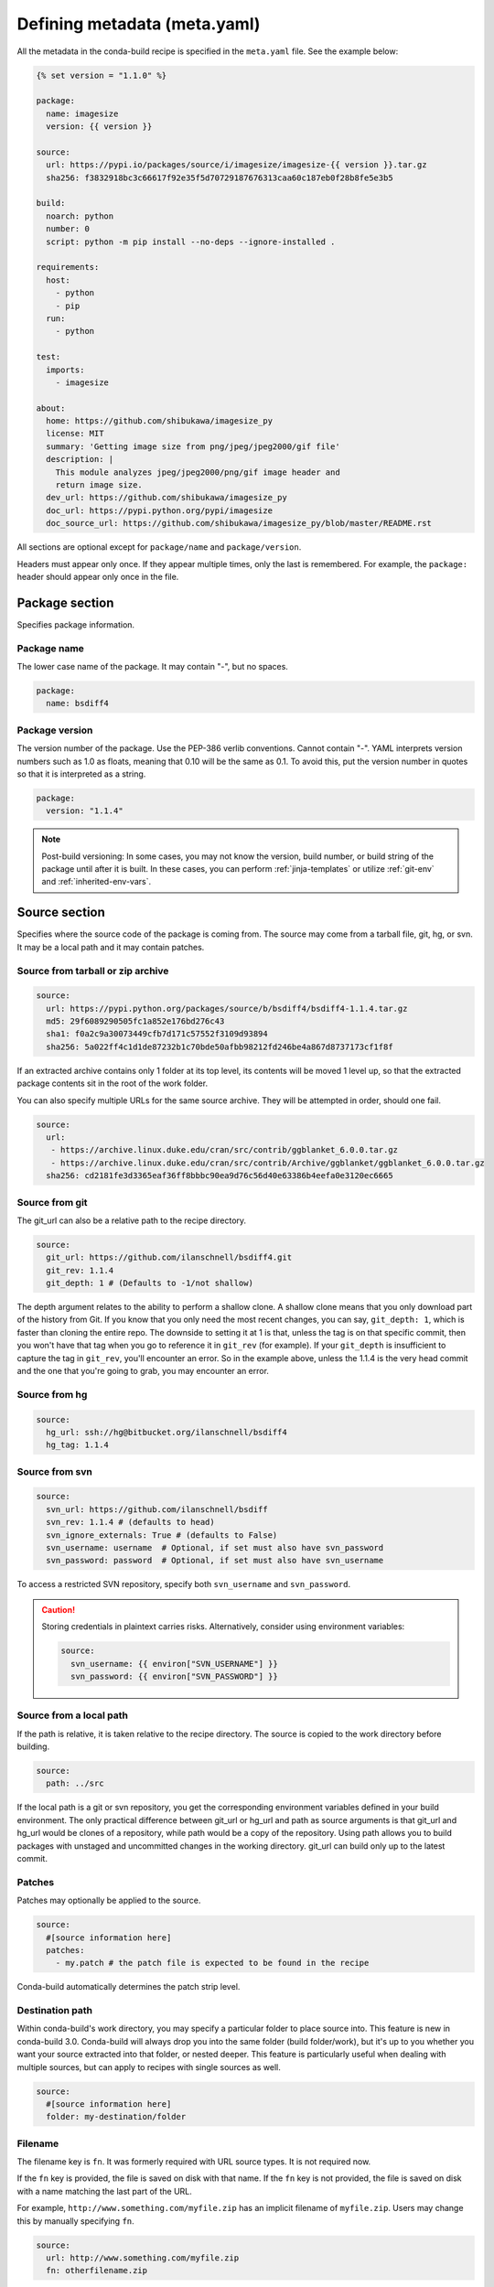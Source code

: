 .. _meta-yaml:

=============================
Defining metadata (meta.yaml)
=============================

All the metadata in the conda-build recipe is specified in the
``meta.yaml`` file. See the example below:

.. code-block:: Python

    {% set version = "1.1.0" %}

    package:
      name: imagesize
      version: {{ version }}

    source:
      url: https://pypi.io/packages/source/i/imagesize/imagesize-{{ version }}.tar.gz
      sha256: f3832918bc3c66617f92e35f5d70729187676313caa60c187eb0f28b8fe5e3b5

    build:
      noarch: python
      number: 0
      script: python -m pip install --no-deps --ignore-installed .

    requirements:
      host:
        - python
        - pip
      run:
        - python

    test:
      imports:
        - imagesize

    about:
      home: https://github.com/shibukawa/imagesize_py
      license: MIT
      summary: 'Getting image size from png/jpeg/jpeg2000/gif file'
      description: |
        This module analyzes jpeg/jpeg2000/png/gif image header and
        return image size.
      dev_url: https://github.com/shibukawa/imagesize_py
      doc_url: https://pypi.python.org/pypi/imagesize
      doc_source_url: https://github.com/shibukawa/imagesize_py/blob/master/README.rst

All sections are optional except for ``package/name`` and
``package/version``.

Headers must appear only once. If they appear multiple times,
only the last is remembered. For example, the ``package:`` header
should appear only once in the file.


Package section
===============

Specifies package information.

Package name
-------------

The lower case name of the package. It may contain "-", but no
spaces.

.. code-block:: yaml

   package:
     name: bsdiff4

Package version
---------------

The version number of the package. Use the PEP-386 verlib
conventions. Cannot contain "-". YAML interprets version numbers
such as 1.0 as floats, meaning that 0.10 will be the same as 0.1.
To avoid this, put the version number in quotes so that it is
interpreted as a string.

.. code-block:: yaml

   package:
     version: "1.1.4"

.. note::
   Post-build versioning: In some cases, you may not know the
   version, build number, or build string of the package until after
   it is built. In these cases, you can perform
   :ref:`jinja-templates` or utilize :ref:`git-env` and
   :ref:`inherited-env-vars`.

.. _source-section:

Source section
==============

Specifies where the source code of the package is coming from.
The source may come from a tarball file, git, hg, or svn. It may
be a local path and it may contain patches.


Source from tarball or zip archive
----------------------------------

.. code-block:: yaml

   source:
     url: https://pypi.python.org/packages/source/b/bsdiff4/bsdiff4-1.1.4.tar.gz
     md5: 29f6089290505fc1a852e176bd276c43
     sha1: f0a2c9a30073449cfb7d171c57552f3109d93894
     sha256: 5a022ff4c1d1de87232b1c70bde50afbb98212fd246be4a867d8737173cf1f8f

If an extracted archive contains only 1 folder at its top level, its contents
will be moved 1 level up, so that the extracted package contents sit in the
root of the work folder.

You can also specify multiple URLs for the same source archive.
They will be attempted in order, should one fail.

.. code-block:: yaml

   source:
     url:
      - https://archive.linux.duke.edu/cran/src/contrib/ggblanket_6.0.0.tar.gz
      - https://archive.linux.duke.edu/cran/src/contrib/Archive/ggblanket/ggblanket_6.0.0.tar.gz
     sha256: cd2181fe3d3365eaf36ff8bbbc90ea9d76c56d40e63386b4eefa0e3120ec6665


Source from git
---------------

The git_url can also be a relative path to the recipe directory.

.. code-block:: yaml

   source:
     git_url: https://github.com/ilanschnell/bsdiff4.git
     git_rev: 1.1.4
     git_depth: 1 # (Defaults to -1/not shallow)

The depth argument relates to the ability to perform a shallow clone.
A shallow clone means that you only download part of the history from
Git. If you know that you only need the most recent changes, you can
say, ``git_depth: 1``, which is faster than cloning the entire repo.
The downside to setting it at 1 is that, unless the tag is on that
specific commit, then you won't have that tag when you go to reference
it in ``git_rev`` (for example). If your ``git_depth`` is insufficient
to capture the tag in ``git_rev``, you'll encounter an error. So in the
example above, unless the 1.1.4 is the very head commit and the one
that you're going to grab, you may encounter an error.


Source from hg
--------------

.. code-block:: yaml

   source:
     hg_url: ssh://hg@bitbucket.org/ilanschnell/bsdiff4
     hg_tag: 1.1.4


Source from svn
---------------

.. code-block:: yaml

   source:
     svn_url: https://github.com/ilanschnell/bsdiff
     svn_rev: 1.1.4 # (defaults to head)
     svn_ignore_externals: True # (defaults to False)
     svn_username: username  # Optional, if set must also have svn_password
     svn_password: password  # Optional, if set must also have svn_username

To access a restricted SVN repository, specify both ``svn_username`` and ``svn_password``.

.. caution::
   Storing credentials in plaintext carries risks. Alternatively, consider
   using environment variables:

   .. code-block:: yaml

      source:
        svn_username: {{ environ["SVN_USERNAME"] }}
        svn_password: {{ environ["SVN_PASSWORD"] }}

Source from a local path
-------------------------

If the path is relative, it is taken relative to the recipe
directory. The source is copied to the work directory before
building.

.. code-block:: yaml

   source:
     path: ../src

If the local path is a git or svn repository, you get the
corresponding environment variables defined in your build
environment. The only practical difference between git_url or
hg_url and path as source arguments is that git_url and hg_url
would be clones of a repository, while path would be a copy of
the repository. Using path allows you to build packages with
unstaged and uncommitted changes in the working directory.
git_url can build only up to the latest commit.


Patches
-------

Patches may optionally be applied to the source.

.. code-block:: yaml

   source:
     #[source information here]
     patches:
       - my.patch # the patch file is expected to be found in the recipe

Conda-build automatically determines the patch strip level.

Destination path
----------------

Within conda-build's work directory, you may specify a particular folder to
place source into. This feature is new in conda-build 3.0. Conda-build will
always drop you into the same folder (build folder/work), but it's up to you
whether you want your source extracted into that folder, or nested deeper. This
feature is particularly useful when dealing with multiple sources, but can apply
to recipes with single sources as well.

.. code-block:: yaml

  source:
    #[source information here]
    folder: my-destination/folder

Filename
--------

The filename key is ``fn``. It was formerly required with URL source types. It is not required now.

If the ``fn`` key is provided, the file is saved on disk with that name. If the ``fn`` key is not provided, the file is saved on disk with a name matching the last part of the URL.

For example, ``http://www.something.com/myfile.zip`` has an implicit filename of ``myfile.zip``. Users may change this by manually specifying ``fn``.

.. code-block:: yaml

  source:
    url: http://www.something.com/myfile.zip
    fn: otherfilename.zip

Source from multiple sources
----------------------------

Some software is most easily built by aggregating several pieces. For this,
conda-build 3.0 has added support for arbitrarily specifying many sources.

The syntax is a list of source dictionaries. Each member of this list
follows the same rules as the single source for earlier conda-build versions
(listed above). All features for each member are supported.

Example:

.. code-block:: yaml

  source:
    - url: https://package1.com/a.tar.bz2
      folder: stuff
    - url: https://package1.com/b.tar.bz2
      folder: stuff
    - git_url: https://github.com/conda/conda-build
      folder: conda-build

Here, the two URL tarballs will go into one folder, and the git repo
is checked out into its own space. Git will not clone into a non-empty folder.

.. note::
   Dashes denote list items in YAML syntax.


.. _meta-build:

Build section
=============

Specifies build information.

Each field that expects a path can also handle a glob pattern. The matching is
performed from the top of the build environment, so to match files inside
your project you can use a pattern similar to the following one:
"\*\*/myproject/\*\*/\*.txt". This pattern will match any .txt file found in
your project.

.. note::
   The quotation marks ("") are required for patterns that start with a \*.

Recursive globbing using \*\* is supported only in conda-build >= 3.0.

Build number and string
-----------------------

The build number should be incremented for new builds of the same
version. The number defaults to ``0``. The build string cannot
contain "-". The string defaults to the default conda-build
string plus the build number.

.. code-block:: yaml

   build:
     number: 1
     string: abc

A hash will appear when the package is affected by one or more variables from
the conda_build_config.yaml file. The hash is made up from the "used" variables
- if anything is used, you have a hash. If you don't use these variables then you
won't have a hash. There are a few special cases that do not affect the hash, such as
Python and R or anything that already had a place in the build string.

The build hash will be added to the build string if these are true for any
dependency:

  * package is an explicit dependency in build, host, or run deps
  * package has a matching entry in conda_build_config.yaml which
    is a pin to a specific version, not a lower bound
  * that package is not ignored by ignore_version

OR

  * package uses {{ compiler() }} jinja2 function

You can also influence which variables are considered for the hash with:

.. code-block:: yaml

   build:
     force_use_keys:
       - package_1
     force_ignore_keys:
       - package_2

This will ensure that the value of ``package_2`` will *not* be considered for the hash,
and ``package_1`` *will* be, regardless of what conda-build discovers is used by its inspection.

This may be useful to further split complex multi-output builds, to ensure each package is built,
or to ensure the right package hash when using more complex templating or scripting.


Python entry points
-------------------

The following example creates a Python entry point named
"bsdiff4" that calls ``bsdiff4.cli.main_bsdiff4()``.

.. code-block:: yaml

   build:
     entry_points:
       - bsdiff4 = bsdiff4.cli:main_bsdiff4
       - bspatch4 = bsdiff4.cli:main_bspatch4

Python.app
----------

If osx_is_app is set, entry points use ``python.app`` instead of
Python in macOS. The default is ``False``.

.. code-block:: yaml

   build:
     osx_is_app: True


Track features
--------------

Adding track_features to one or more
of the options will cause conda to de-prioritize it or “weigh it down.”
The lowest priority package is the one that would cause the most
track_features to be activated in the environment. The default package
among many variants is the one that would cause the least track_features
to be activated.

No two packages in a given subdir should ever have the same track_feature.

.. code-block:: yaml

   build:
     track_features:
       - feature2


Preserve Python egg directory
-----------------------------

This is needed for some packages that use features specific to
setuptools. The default is ``False``.

.. code-block:: yaml

   build:
     preserve_egg_dir: True


Skip compiling some .py files into .pyc files
----------------------------------------------

Some packages ship ``.py`` files that cannot be compiled, such
as those that contain templates. Some packages also ship ``.py``
files that should not be compiled yet, because the Python
interpreter that will be used is not known at build time. In
these cases, conda-build can skip attempting to compile these
files. The patterns used in this section do not need the \*\* to
handle recursive paths.

.. code-block:: yaml

   build:
     skip_compile_pyc:
       - "*/templates/*.py"          # These should not (and cannot) be compiled
       - "*/share/plugins/gdb/*.py"  # The python embedded into gdb is unknown


.. _no-link:

No link
-------

A list of globs for files that should always be copied and never
soft linked or hard linked.

.. code-block:: yaml

   build:
     no_link:
       - bin/*.py  # Don't link any .py files in bin/

.. _build-script:

Script
------

Used instead of ``build.sh`` or ``bld.bat``. For short build
scripts, this can be more convenient. You may need to use
:ref:`selectors <preprocess-selectors>` to use different scripts
for different platforms.

.. code-block:: yaml

   build:
     script: python setup.py install --single-version-externally-managed --record=record.txt

RPATHs
------

Set which RPATHs are used when making executables relocatable on
Linux. This is a Linux feature that is ignored on other systems.
The default is ``lib/``.

.. code-block:: yaml

   build:
     rpaths:
       - lib/
       - lib/R/lib/


Force files
-----------

Force files to always be included, even if they are already in
the environment from the build dependencies. This may be needed,
for example, to create a recipe for conda itself.

.. code-block:: yaml

   build:
     always_include_files:
       - bin/file1
       - bin/file2


Relocation
----------

Advanced features. You can use the following 4 keys to control
relocatability files from the build environment to the
installation environment:

* binary_relocation.
* has_prefix_files.
* binary_has_prefix_files.
* ignore_prefix_files.

For more information, see :doc:`make-relocatable`.


Binary relocation
-----------------

Whether binary files should be made relocatable using
install_name_tool on macOS or patchelf on Linux. The
default is ``True``. It also accepts ``False``, which indicates
no relocation for any files, or a list of files, which indicates
relocation only for listed files.

.. code-block:: yaml

   build:
     binary_relocation: False


.. _detect-bin:

Detect binary files with prefix
--------------------------------

Binary files may contain the build prefix and need it replaced
with the install prefix at installation time. Conda can
automatically identify and register such files. The default is
``True``.

.. note::
   The default changed from ``False`` to ``True`` in conda
   build 2.0. Setting this to ``False`` means that binary
   relocation---RPATH---replacement will still be done, but
   hard-coded prefixes in binaries will not be replaced. Prefixes
   in text files will still be replaced.

.. code-block:: yaml

   build:
     detect_binary_files_with_prefix: False

Windows handles binary prefix replacement very differently than
Unix-like systems such as macOS and Linux. At this time, we are
unaware of any executable or library that uses hardcoded
embedded paths for locating other libraries or program data on
Windows. Instead, Windows follows `DLL search path
rules <https://msdn.microsoft.com/en-us/library/7d83bc18.aspx>`_
or more natively supports relocatability using relative paths.
Because of this, conda ignores most prefixes. However, pip
creates executables for Python entry points that do use embedded
paths on Windows. Conda-build thus detects prefixes in all files
and records them by default. If you are getting errors about
path length on Windows, you should try to disable
detect_binary_files_with_prefix. Newer versions of Conda,
such as recent 4.2.x series releases and up, should have no
problems here, but earlier versions of conda do erroneously try
to apply any binary prefix replacement.


.. _bin-prefix:

Binary has prefix files
-----------------------

By default, conda-build tries to detect prefixes in all files.
You may also elect to specify files with binary prefixes
individually. This allows you to specify the type of file as
binary, when it may be incorrectly detected as text for some
reason. Binary files are those containing NULL bytes.

.. code-block:: yaml

   build:
     binary_has_prefix_files:
       - bin/binaryfile1
       - lib/binaryfile2


Text files with prefix files
----------------------------

Text files---files containing no NULL bytes---may contain the
build prefix and need it replaced with the install prefix at
installation time. Conda will automatically register such files.
Binary files that contain the build prefix are generally
handled differently---see :ref:`bin-prefix`---but there may be
cases where such a binary file needs to be treated as an ordinary
text file, in which case they need to be identified.

.. code-block:: yaml

   build:
     has_prefix_files:
       - bin/file1
       - lib/file2


Ignore prefix files
-------------------

Used to exclude some or all of the files in the build recipe from
the list of files that have the build prefix replaced with the
install prefix.

To ignore all files in the build recipe, use:

.. code-block:: yaml

   build:
     ignore_prefix_files: True

To specify individual filenames, use:

.. code-block:: yaml

   build:
     ignore_prefix_files:
       - file1

This setting is independent of RPATH replacement. Use the
:ref:`detect-bin` setting to control that behavior.


Skipping builds
---------------

Specifies whether conda-build should skip the build of this
recipe. Particularly useful for defining recipes that are
platform specific. The default is ``False``.

.. code-block:: yaml

   build:
     skip: True  # [not win]


Architecture independent packages
---------------------------------

Allows you to specify "no architecture" when building a package,
thus making it compatible with all platforms and architectures.
Noarch packages can be installed on any platform.

Starting with conda-build 2.1, and conda 4.3, there is a new syntax that
supports different languages. Assigning the noarch key as ``generic`` tells
conda to not try any manipulation of the contents.

.. code-block:: yaml

   build:
     noarch: generic

``noarch: generic`` is most useful for packages such as static javascript assets
and source archives. For pure Python packages that can run on any Python
version, you can use the ``noarch: python`` value instead:

.. code-block:: yaml

   build:
     noarch: python

The legacy syntax for ``noarch_python`` is still valid, and should be
used when you need to be certain that your package will be installable where
conda 4.3 is not yet available. All other forms of noarch packages require
conda >=4.3 to install.

.. code-block:: yaml

   build:
     noarch_python: True

.. warning::
   At the time of this writing, ``noarch`` packages should not make use of `preprocess-selectors`_:
   ``noarch`` packages are built with the directives which evaluate to ``True`` in the platform
   it was built, which probably will result in incorrect/incomplete installation in other
   platforms.

Include build recipe
--------------------

The full conda-build recipe and rendered ``meta.yaml`` file is
included in the :ref:`package_metadata` by default. You can
disable this with:

.. code-block:: yaml

   build:
     include_recipe: False


Use environment variables
-------------------------

Normally the build script in ``build.sh`` or ``bld.bat`` does not
pass through environment variables from the command line. Only
environment variables documented in :ref:`env-vars` are seen by
the build script. To "white-list" environment variables that
should be passed through to the build script:

.. code-block:: yaml

   build:
     script_env:
       - MYVAR
       - ANOTHER_VAR

If a listed environment variable is missing from the environment
seen by the conda-build process itself, a UserWarning is
emitted during the build process and the variable remains
undefined.

Additionally, values can be set by including ``=`` followed by the desired value:

.. code-block:: yaml

     build:
       script_env:
        - MY_VAR=some value

.. note::
   Inheriting environment variables can make it difficult for
   others to reproduce binaries from source with your recipe. Use
   this feature with caution or explicitly set values using the ``=``
   syntax.

.. note::
   If you split your build and test phases with ``--no-test`` and ``--test``,
   you need to ensure that the environment variables present at build time and test
   time match. If you do not, the package hashes may use different values, and your
   package may not be testable, because the hashes will differ.


.. _run_exports:

Export runtime requirements
---------------------------

Some build or host :ref:`requirements` will impose a runtime requirement.
Most commonly this is true for shared libraries (e.g. libpng), which are
required for linking at build time, and for resolving the link at run time.
With ``run_exports`` (new in conda-build 3) such a runtime requirement can be
implicitly added by host requirements (e.g. libpng exports libpng), and with
``run_exports/strong`` even by build requirements (e.g. GCC exports libgcc).

.. code-block:: yaml

   # meta.yaml of libpng
   build:
     run_exports:
       - libpng

Here, because no specific kind of ``run_exports`` is specified, libpng's ``run_exports``
are considered "weak." This means they will only apply when libpng is in the
host section, when they will add their export to the run section. If libpng were
listed in the build section, the ``run_exports`` would not apply to the run section.

.. code-block:: yaml

   # meta.yaml of gcc compiler
   build:
     run_exports:
       strong:
         - libgcc

Strong ``run_exports`` are used for things like runtimes, where the same runtime
needs to be present in the host and the run environment, and exactly which
runtime that should be is determined by what's present in the build section.
This mechanism is how we line up appropriate software on Windows, where we must
match MSVC versions used across all of the shared libraries in an environment.

.. code-block:: yaml

   # meta.yaml of some package using gcc and libpng
   requirements:
     build:
       - gcc            # has a strong run export
     host:
       - libpng         # has a (weak) run export
       # - libgcc       <-- implicitly added by gcc
     run:
       # - libgcc       <-- implicitly added by gcc
       # - libpng       <-- implicitly added by libpng

You can express version constraints directly, or use any of the Jinja2 helper
functions listed at :ref:`extra_jinja2`.

For example, you may use :ref:`pinning_expressions` to obtain flexible version
pinning relative to versions present at build time:

.. code-block:: yaml

  build:
    run_exports:
      - {{ pin_subpackage('libpng', max_pin='x.x') }}

With this example, if libpng were version 1.6.34, this pinning expression would
evaluate to ``>=1.6.34,<1.7``.

If build and link dependencies need to impose constraints on the run environment
but not necessarily pull in additional packages, then this can be done by
altering the :ref:`Run_constrained` entries. In addition to ``weak``/``strong``
``run_exports`` which add to the ``run`` requirements, ``weak_constrains`` and
``strong_constrains`` add to the ``run_constrained`` requirements.
With these, e.g., minimum versions of compatible but not required packages (like
optional plugins for the linked dependency, or certain system attributes) can be
expressed:

..
   TODO: Replace example below with actual ones that use constrains run_exports.

.. code-block:: yaml

   requirements:
     build:
       - build-tool                 # has a strong run_constrained export
     host:
       - link-dependency            # has a weak run_constrained export
     run:
     run_constrained:
       # - system-dependency >=min  <-- implicitly added by build-tool
       # - optional-plugin >=min    <-- implicitly added by link-dependency

Note that ``run_exports`` can be specified both in the build section and on
a per-output basis for split packages.

``run_exports`` only affects directly named dependencies. For example, if you
have a metapackage that includes a compiler that lists ``run_exports``, you also
need to define ``run_exports`` in the metapackage so that it takes effect
when people install your metapackage.  This is important, because if
``run_exports`` affected transitive dependencies, you would see many added
dependencies to shared libraries where they are not actually direct
dependencies. For example, Python uses bzip2, which can use ``run_exports`` to
make sure that people use a compatible build of bzip2. If people list python as
a build time dependency, bzip2 should only be imposed for Python itself and
should not be automatically imposed as a runtime dependency for the thing using
Python.

The potential downside of this feature is that it takes some control over
constraints away from downstream users. If an upstream package has a problematic
``run_exports`` constraint, you can ignore it in your recipe by listing the upstream
package name in the ``build/ignore_run_exports`` section:

.. code-block:: yaml

   build:
     ignore_run_exports:
       - libstdc++

You can also list the package the ``run_exports`` constraint is coming from
using the ``build/ignore_run_exports_from`` section:

.. code-block:: yaml

   build:
     ignore_run_exports_from:
       - {{ compiler('cxx') }}


Pin runtime dependencies
------------------------

The ``pin_depends`` build key can be used to enforce pinning
behavior on the output recipe or built package.

There are 2 possible behaviors:

.. code-block:: yaml

 build:
   pin_depends: record

With a value of ``record``, conda-build will record all
requirements exactly as they would be installed in a file
called info/requires. These pins will not
show up in the output of ``conda render`` and they will
not affect the actual run dependencies of the output
package. It is only adding in this new file.

.. code-block:: yaml

 build:
   pin_depends: strict

With a value of ``strict``, conda-build applies the pins
to the actual metadata. This does affect the output of
``conda render`` and also affects the end result
of the build. The package dependencies will be strictly
pinned down to the build string level. This will
supersede any dynamic or compatible pinning that
conda-build may otherwise be doing.

Ignoring files in overlinking/overdepending checks
--------------------------------------------------

The ``overlinking_ignore_patterns`` key in the build section can be used to
ignore patterns of files for the overlinking and overdepending checks. This
is sometimes useful to speed up builds that have many files (large repackage jobs)
or builds where you know only a small fraction of the files should be checked.

Glob patterns are allowed here, but mind your quoting, especially with leading wildcards.

Use this sparingly, as the overlinking checks generally do prevent you from making mistakes.

.. code-block:: yaml

 build:
   overlinking_ignore_patterns:
     - "bin/*"


Whitelisting shared libraries
-----------------------------

The ``missing_dso_whitelist`` build key is a list of globs for
dynamic shared object (DSO) files that should be ignored when
examining linkage information.

During the post-build phase, the shared libraries in the newly created
package are examined for linkages which are not provided by the
package's requirements or a predefined list of system libraries. If such
libraries are detected, either a warning ``--no-error-overlinking``
or error ``--error-overlinking`` will result.

.. code-block:: yaml

 build:
   missing_dso_whitelist:


These keys allow additions to the list of allowed libraries.

The ``runpath_whitelist`` build key is a list of globs for paths
which are allowed to appear as runpaths in the package's shared
libraries. All other runpaths will cause a warning message to be
printed during the build.

.. code-block:: yaml

 build:
   runpath_whitelist:


.. _requirements:

Requirements section
====================

Specifies the build and runtime requirements. Dependencies of
these requirements are included automatically.

Versions for requirements must follow the conda match
specification. See :ref:`build-version-spec`.



Build
-----

Tools required to build the package. These packages are run on
the build system and include things such as revision control systems
(Git, SVN) make tools (GNU make, Autotool, CMake) and compilers
(real cross, pseudo-cross, or native when not cross-compiling),
and any source pre-processors.

Packages which provide "sysroot" files, like the ``CDT`` packages (see below)
also belong in the build section.


.. code-block:: yaml

   requirements:
     build:
       - git
       - cmake

Host
----

This section was added in conda-build 3.0. It represents packages that need to
be specific to the target platform when the target platform is not necessarily
the same as the native build platform. For example, in order for a recipe to be
"cross-capable", shared libraries requirements must be listed in the host
section, rather than the build section, so that the shared libraries that get
linked are ones for the target platform, rather than the native build platform.
You should also include the base interpreter for packages that need one. In other
words, a Python package would list ``python`` here and an R package would list
``mro-base`` or ``r-base``.

.. code-block:: yaml

   requirements:
     build:
       - {{ compiler('c') }}
       - {{ cdt('xorg-x11-proto-devel') }}  # [linux]
     host:
       - python

.. note::
   When both build and host sections are defined, the build section can be
   thought of as "build tools" - things that run on the native platform, but output
   results for the target platform. For example, a cross-compiler that runs on
   linux-64, but targets linux-armv7.

The PREFIX environment variable points to the host prefix. With respect to
activation during builds, both the host and build environments are activated.
The build prefix is activated *after* the host prefix so that the build prefix,
which always contains native executables for the running platform, has priority
over the host prefix, which is not guaranteed to provide native executables (e.g.
when cross-compiling).

As of conda-build 3.1.4, the build and host prefixes are always separate when
both are defined, or when ``{{ compiler() }}`` Jinja2 functions are used. The
only time that build and host are merged is when the host section is absent, and
no ``{{ compiler() }}`` Jinja2 functions are used in meta.yaml. Because these
are separate, you may see some build failures when migrating your recipes. For
example, let's say you have a recipe to build a Python extension. If you add the
compiler Jinja2 functions to the build section, but you do not move your Python
dependency from the build section to the host section, your recipe will fail. It
will fail because the host environment is where new files are detected, but
because you have Python only in the build environment, your extension will be
installed into the build environment. No files will be detected. Also, variables
such as PYTHON will not be defined when Python is not installed into the host
environment.

On Linux, using the compiler packages provided by Anaconda Inc. in the ``defaults``
meta-channel can prevent your build system leaking into the built software by
using our ``CDT`` (Core Dependency Tree) packages for any "system" dependencies.
These packages are repackaged libraries and headers from CentOS6 and are unpacked
into the sysroot of our pseudo-cross compilers and are found by them automatically.

Note that what qualifies as a "system" dependency is a matter of opinion. The
Anaconda Distribution chose not to provide X11 or GL packages, so we use CDT
packages for X11. Conda-forge chose to provide X11 and GL packages.

On macOS, you can also use ``{{ compiler() }}`` to get compiler packages
provided by Anaconda Inc. in the ``defaults`` meta-channel. The
environment variables ``MACOSX_DEPLOYMENT_TARGET`` and ``CONDA_BUILD_SYSROOT``
will be set appropriately by conda-build (see :ref:`env-vars`).
``CONDA_BUILD_SYSROOT`` will specify a folder containing a macOS SDK. These
settings achieve backwards compatibility while still providing access to C++14
and C++17. Note that conda-build will set ``CONDA_BUILD_SYSROOT`` by parsing the
``conda_build_config.yaml``. For more details, see :ref:`compiler-tools`.

**TL;DR**: If you use ``{{ compiler() }}`` Jinja2 to utilize our new
compilers, you must also move anything that is not strictly a build tool into
your host dependencies. This includes Python, Python libraries, and any shared
libraries that you need to link against in your build. Examples of build tools
include any ``{{ compiler() }}``, Make, Autoconf, Perl (for running scripts, not
installing Perl software), and Python (for running scripts, not for installing
software).

Run
---

Packages required to run the package. These are the dependencies
that are installed automatically whenever the package is
installed. Package names should follow the `package match specifications <https://conda.io/projects/conda/en/latest/user-guide/concepts/pkg-specs.html#package-match-specifications>`_.

.. code-block:: yaml

   requirements:
     run:
       - python
       - argparse # [py26]
       - six >=1.8.0

To build a recipe against different versions of NumPy and ensure
that each version is part of the package dependencies, list
``numpy x.x`` as a requirement in ``meta.yaml`` and use
``conda-build`` with a NumPy version option such as
``--numpy 1.7``.

The line in the ``meta.yaml`` file should literally say
``numpy x.x`` and should not have any numbers. If the
``meta.yaml`` file uses ``numpy x.x``, it is required to use the
``--numpy`` option with ``conda-build``.

.. code-block:: yaml

   requirements:
     run:
       - python
       - numpy x.x

.. note::
   Instead of manually specifying run requirements, since
   conda-build 3 you can augment the packages used in your build and host
   sections with :ref:`run_exports <run_exports>` which are then automatically
   added to the run requirements for you.

.. _Run_constrained:

Run_constrained
---------------

Packages that are optional at runtime but must obey the supplied additional constraint if they are installed.

Package names should follow the `package match specifications <https://conda.io/projects/conda/en/latest/user-guide/concepts/pkg-specs.html#package-match-specifications>`_.


.. code-block:: yaml

   requirements:
     run_constrained:
       - optional-subpackage =={{ version }}


For example, let's say we have an environment that has package "a" installed at
version 1.0. If we install package "b" that has a run_constrained entry of
"a>1.0", then conda would need to upgrade "a" in the environment in order to
install "b".

This is especially useful in the context of virtual packages, where the
`run_constrained` dependency is not a package that conda manages, but rather a
`virtual package
<https://docs.conda.io/projects/conda/en/latest/user-guide/tasks/manage-virtual.html>`_
that represents a system property that conda can't change. For example, a
package on linux may impose a `run_constrained` dependency on `__glibc>=2.12`.
This is the version bound consistent with CentOS 6. Software built against glibc
2.12 will be compatible with CentOS 6. This `run_constrained` dependency helps
conda tell the user that a given package can't be installed if their system
glibc version is too old.


.. _meta-test:

Test section
============

If this section exists or if there is a
``run_test.[py,pl,sh,bat]`` file in the recipe, the package is
installed into a test environment after the build is finished
and the tests are run there.

Test files
----------

Test files that are copied from the recipe into the temporary
test directory and are needed during testing. If providing a path,
forward slashes must be used.

.. code-block:: yaml

   test:
     files:
       - test-data.txt


Source files
------------

Test files that are copied from the source work directory into
the temporary test directory and are needed during testing.

.. code-block:: yaml

   test:
     source_files:
       - test-data.txt
       - some/directory
       - some/directory/pattern*.sh

This capability was added in conda-build 2.0.


Test requirements
------------------

In addition to the runtime requirements, you can specify
requirements needed during testing. The runtime requirements that you specified
in the "run" section described above are automatically included during testing.

.. code-block:: yaml

   test:
     requires:
       - nose


Test commands
--------------

Commands that are run as part of the test.

.. code-block:: yaml

   test:
     commands:
       - bsdiff4 -h
       - bspatch4 -h


Python imports
--------------

List of Python modules or packages that will be imported in the
test environment.

.. code-block:: yaml

   test:
     imports:
       - bsdiff4

This would be equivalent to having a ``run_test.py`` with the
following:

.. code-block:: python

   import bsdiff4


Run test script
---------------

The script ``run_test.sh``---or ``.bat``, ``.py``, or
``.pl``---is run automatically if it is part of the recipe.

.. note::
   Python .py and Perl .pl scripts are valid only
   as part of Python and Perl packages, respectively.


Downstream tests
----------------

Knowing that your software built and ran its tests successfully is necessary,
but not sufficient, for keeping whole systems of software running. To have
confidence that a new build of a package hasn't broken other downstream
software, conda-build supports the notion of downstream testing.

.. code-block:: yaml

   test:
     downstreams:
       - some_downstream_pkg

This is saying "When I build this recipe, after you run my test suite here, also
download and run some_downstream_pkg which depends on my package." Conda-build
takes care of ensuring that the package you just built gets installed into the
environment for testing some_downstream_pkg. If conda-build can't create that
environment due to unsatisfiable dependencies, it will skip those downstream
tests and warn you. This usually happens when you are building a new version of
a package that will require you to rebuild the downstream dependencies.

Downstreams specs are full conda specs, similar to the requirements section. You
can put version constraints on your specs in here:

.. code-block:: yaml

   test:
     downstreams:
       - some_downstream_pkg  >=2.0

More than one package can be specified to run downstream tests for:

.. code-block:: yaml

   test:
     downstreams:
       - some_downstream_pkg
       - other_downstream_pkg

However, this does not mean that these packages are tested together. Rather,
each of these are tested for satisfiability with your new package, then each of
their test suites are run separately with the new package.

.. _package-outputs:

Outputs section
================

Explicitly specifies packaging steps. This section supports
multiple outputs, as well as different package output types. The
format is a list of mappings. Build strings for subpackages are
determined by their runtime dependencies. This support was added
in conda-build 2.1.0.

.. code-block:: yaml

   outputs:
     - name: some-subpackage
       version: 1.0
     - name: some-other-subpackage
       version: 2.0


.. note::
   If any output is specified in the outputs section, the
   default packaging behavior of conda-build is bypassed. In other
   words, if any subpackage is specified, then you do not get the
   normal top-level build for this recipe without explicitly
   defining a subpackage for it. This is an alternative to the
   existing behavior, not an addition to it. For more information,
   see :ref:`implicit_metapackages`. Each output may have its own version and
   requirements. Additionally, subpackages may impose downstream pinning similarly
   to :ref:`Pin downstream <run_exports>` to help keep your packages aligned.


Specifying files to include in output
--------------------------------------

You can specify files to be included in the package in 1 of
3 ways:

* Explicit file lists.

* Scripts that move files into the build prefix.

* Both of the above

Explicit file lists are relative paths from the root of the
build prefix. Explicit file lists support glob expressions.
Directory names are also supported, and they recursively include
contents.

.. code-block:: none

   outputs:
     - name: subpackage-name
       files:
         - a-file
         - a-folder
         - *.some-extension
         - somefolder/*.some-extension

Scripts that create or move files into the build prefix can be
any kind of script. Known script types need only specify the
script name. Currently the list of recognized extensions is
py, bat, ps1, and sh.

.. code-block:: yaml

   outputs:
     - name: subpackage-name
       script: move-files.py

The interpreter command must be specified if the file extension
is not recognized.

.. code-block:: yaml

   outputs:
     - name: subpackage-name
       script: some-script.extension
       script_interpreter: program plus arguments to run script

For scripts that move or create files, a fresh copy of the
working directory is provided at the start of each script
execution. This ensures that results between scripts are
independent of one another.

.. note::
   For either the file list or the script approach, having
   more than 1 package contain a given file is not explicitly
   forbidden, but may prevent installation of both packages
   simultaneously. Conda disallows this condition because it
   creates ambiguous runtime conditions.

When both scripts and files are given, the script is first run
and then only the files in the explicit file list are packaged.

Subpackage requirements
-----------------------

Like a top-level recipe, a subpackage may have zero or more dependencies listed
as build requirements and zero or more dependencies listed as run requirements.

The dependencies listed as subpackage build requirements are available only
during the packaging phase of that subpackage.

A subpackage does not automatically inherit any dependencies from its top-level
recipe, so any build or run requirements needed by the subpackage must be
explicitly specified.

.. code-block:: none

   outputs:

     - name: subpackage-name
       requirements:
         build:
           - some-dep
         run:
           - some-dep


It is also possible for a subpackage requirements section to have a list of
dependencies, but no build section or run section. This is the same as having
a build section with this dependency list and a run section with the same
dependency list.

.. code-block:: yaml

   outputs:
     - name: subpackage-name
       requirements:
         - some-dep

You can also impose runtime dependencies whenever a given (sub)package is
installed as a build dependency. For example, if we had an overarching
"compilers" package, and within that, had ``gcc`` and ``libgcc`` outputs, we
could force recipes that use GCC to include a matching libgcc runtime
requirement:

.. code-block:: yaml

   outputs:
     - name: gcc
       run_exports:
         - libgcc 2.*
     - name: libgcc

See the :ref:`run_exports` section for additional information.

.. note::
   Variant expressions are very powerful here. You can express the version
   requirement in the ``run_exports`` entry as a Jinja function to insert values
   based on the actual version of libgcc produced by the recipe. Read more about
   them at :ref:`referencing_subpackages`.

.. _implicit_metapackages:

Implicit metapackages
---------------------

When viewing the top-level package as a collection of smaller
subpackages, it may be convenient to define the top-level
package as a composition of several subpackages. If you do this
and you do not define a subpackage name that matches the
top-level package/name, conda-build creates a metapackage for
you. This metapackage has runtime requirements drawn from its
dependency subpackages, for the sake of accurate build strings.

EXAMPLE: In this example, a metapackage for ``subpackage-example``
will be created. It will have runtime dependencies on
``subpackage1``, ``subpackage2``, ``some-dep``, and
``some-other-dep``.

.. code-block:: yaml

   package:
     name: subpackage-example
     version: 1.0

   requirements:
     run:
       - subpackage1
       - subpackage2

   outputs:
     - name: subpackage1
       requirements:
         - some-dep
     - name: subpackage2
       requirements:
         - some-other-dep
     - name: subpackage3
       requirements:
         - some-totally-exotic-dep


Subpackage tests
----------------

You can test subpackages independently of the top-level package.
Independent test script files for each separate package are
specified under the subpackage's test section. These files
support the same formats as the top-level ``run_test.*`` scripts,
which are .py, .pl, .bat, and .sh. These may be extended to
support other script types in the future.

.. code-block:: yaml

   outputs:
     - name: subpackage-name
       test:
         script: some-other-script.py


By default, the ``run_test.*`` scripts apply only to the
top-level package. To apply them also to subpackages, list them
explicitly in the script section:

.. code-block:: yaml

   outputs:
     - name: subpackage-name
       test:
         script: run_test.py


Test requirements for subpackages can be specified using the optional
`test/requires` section of subpackage tests. Subpackage tests install
their runtime requirements during the test as well.

EXAMPLE: In this example, the test for ``subpackage-name``
installs ``some-test-dep`` and ``subpackage-run-req``, but not
``some-top-level-run-req``.

.. code-block:: yaml

   requirements:
     run:
       - some-top-level-run-req

   outputs:
     - name: subpackage-name
       requirements:
         - subpackage-run-req
       test:
         script: run_test.py
         requires:
           - some-test-dep



Output type
-----------

Conda-build supports creating packages other than conda packages.
Currently that support includes only wheels, but others may come
as demand appears. If type is not specified, the default value is
``conda``.

.. code-block:: yaml

   requirements:
     build:
       - wheel

   outputs:
     - name: name-of-wheel-package
       type: wheel

Currently you must include the wheel package in your top-level
requirements/build section in order to build wheels.

When specifying type, the name field is optional and it defaults
to the package/name field for the top-level recipe.

.. code-block:: yaml

   requirements:
     build:
       - wheel

   outputs:
     - type: wheel

Conda-build currently knows how to test only conda packages.
Conda-build does support using Twine to upload packages to PyPI.
See the conda-build help output (``conda-build --help``) for the list of arguments
accepted that will be passed through to Twine.

.. note::
   You must use pip to install Twine in order for this to work.


.. _about-section:


About section
=============

Specifies identifying information about the package. The
information displays in the Anaconda.org channel.

.. code-block:: yaml

  about:
    home: https://github.com/ilanschnell/bsdiff4
    license: BSD
    license_file: LICENSE
    summary: binary diff and patch using the BSDIFF4-format


License file
------------

Add a file containing the software license to the package
metadata. Many licenses require the license statement to be
distributed with the package. The filename is relative to the
source or recipe directory. The value can be a single filename
or a YAML list for multiple license files. Values can also point
to directories with license information. Directory entries must
end with a ``/`` suffix (this is to lessen unintentional
inclusion of non-license files; all of the directory's
contents will be unconditionally and recursively added).

.. code-block:: yaml

  about:
    license_file:
      - LICENSE
      - vendor-licenses/


Prelink Message File
--------------------

Similar to the license file, the user can add prelink message files to the conda package.

.. code-block:: yaml

  about:
    prelink_message:
      - prelink_message_file.txt
      - folder-with-all-prelink-messages/


App section
===========

If the app section is present, the package is an app, meaning
that it appears in `Anaconda Navigator <https://docs.anaconda.com/anaconda/navigator/>`_.


Entry point
-----------

The command that is called to launch the app in Navigator.

.. code-block:: yaml

  app:
    entry: ipython notebook


Icon file
---------

The icon file contained in the recipe.

.. code-block:: yaml

  app:
    icon: icon_64x64.png


Summary
-------

Summary of the package used in Navigator.

.. code-block:: yaml

  app:
    summary:  "The Jupyter Notebook"


Own environment
---------------

If ``True``, installing the app through Navigator installs
into its own environment. The default is ``False``.

.. code-block:: yaml

  app:
    own_environment: True


Extra section
=============

A schema-free area for storing non-conda-specific metadata in
standard YAML form.

EXAMPLE: To store recipe maintainer information:

.. code-block:: yaml

  extra:
    maintainers:
     - name of maintainer


.. _jinja-templates:

Templating with Jinja
=====================

Conda-build supports Jinja templating in the ``meta.yaml`` file.

EXAMPLE: The following ``meta.yaml`` would work with the GIT
values defined for Git repositores. The recipe is included at the
base directory of the Git repository, so the ``git_url`` is ``../``:

.. code-block:: yaml

     package:
       name: mypkg
       version: {{ GIT_DESCRIBE_TAG }}

     build:
       number: {{ GIT_DESCRIBE_NUMBER }}

       # Note that this will override the default build string with the Python
       # and NumPy versions
       string: {{ GIT_BUILD_STR }}

     source:
       git_url: ../


Conda-build checks if the Jinja2 variables that you use are
defined and produces a clear error if it is not.

You can also use a different syntax for these environment
variables that allows default values to be set, although it is
somewhat more verbose.

EXAMPLE: A version of the previous example using the syntax that
allows defaults:

.. code-block:: yaml

     package:
       name: mypkg
       version: {{ environ.get('GIT_DESCRIBE_TAG', '') }}

     build:
       number: {{ environ.get('GIT_DESCRIBE_NUMBER', 0) }}

       # Note that this will override the default build string with the Python
       # and NumPy versions
       string: {{ environ.get('GIT_BUILD_STR', '') }}

     source:
       git_url: ../

One further possibility using templating is obtaining data from
your downloaded source code.

EXAMPLE: To process a project's ``setup.py`` and obtain the
version and other metadata:

.. code-block:: none

    {% set data = load_setup_py_data() %}

    package:
      name: conda-build-test-source-setup-py-data
      version: {{ data.get('version') }}

    # source will be downloaded prior to filling in jinja templates
    # Example assumes that this folder has setup.py in it
    source:
      path_url: ../

These functions are completely compatible with any other
variables such as Git and Mercurial.

Extending this arbitrarily to other functions requires that
functions be predefined before Jinja processing, which in
practice means changing the conda-build source code. See the
`conda-build issue tracker
<https://github.com/conda/conda-build/issues>`_.

For more information, see the `Jinja2 template
documentation <https://jinja.palletsprojects.com/en/latest/templates/>`_
and :ref:`the list of available environment
variables <env-vars>`.

Jinja templates are evaluated during the build process. To
retrieve a fully rendered ``meta.yaml``, use the
:doc:`commands/conda-render` command.

.. _extra_jinja2_meta:

Loading data from other files
-----------------------------

There are several additional functions available to Jinja2, which can be used
to load data from other files. These are ``load_setup_py_data``, ``load_file_regex``,
``load_file_data``, and ``load_str_data``.

* ``load_setup_py_data``: Load data from a ``setup.py`` file. This can be useful to
  obtain metadata such as the version from a project's ``setup.py`` file. For example::

    {% set data = load_setup_py_data() %}
    {% set version = data.get('version') %}
    package:
      name: foo
      version: {{ version }}

* ``load_file_regex``: Search a file for a regular expression returning the
  first match as a Python `re.Match
  <https://docs.python.org/3/library/re.html#match-objects>`_ object.

  For example, using ``load_file_regex(load_file, regex_pattern, from_recipe_dir=False) -> re.Match | None``::

    {% set version_match = load_file_regex(
      load_file="conda_package_streaming/__init__.py",
      regex_pattern='^__version__ = "(.+)"') %}
    {% set version = version_match[1] %}

    package:
      version: {{ version }}

* ``load_file_data``: Parse JSON, TOML, or YAML files and load data
  from them. For example, you can use this to load poetry configurations from
  ``pyproject.toml``. This is especially useful, as ``setup.py`` is no longer the
  only standard way to define project metadata (see
  `PEP 517 <https://peps.python.org/pep-0517>`_ and
  `PEP 518 <https://peps.python.org/pep-0518>`_)::

    {% set pyproject = load_file_data('pyproject.toml') %}
    {% set poetry = pyproject.get('tool', {}).get('poetry') %}
    package:
      name: {{ poetry.get('name') }}
      version: {{ poetry.get('version') }}

* ``load_str_data``: Load and parse data from a string. This is similar to
  ``load_file_data``, but it takes a string instead of a file as an argument.
  This may seem pointless at first, but you can use this to pass more complex
  data structures by environment variables. For example::

    {% set extra_deps = load_str_data(environ.get("EXTRA_DEPS", []), "json") %}
    requirements:
      run:
        - ...
        {% for dep in extra_deps %}
        - {{ dep }}
        {% endfor %}

  Then you can pass the ``EXTRA_DEPS`` environment variable to the build like so::

    EXTRA_DEPS='["foo =1.0", "bar >=2.0"]' conda build path/to/recipe

The functions ``load_setup_py_data``, ``load_file_regex``, and ``load_file_data``
all take the parameters ``from_recipe_dir`` and ``recipe_dir``. If
``from_recipe_dir`` is set to true, then ``recipe_dir`` must also be passed. In
that case, the file in question will be searched for relative to the recipe
directory. Otherwise the file is searched for in the source (after it is
downloaded and extracted, if necessary). If the given file is an
absolute path, neither of the two directories are searched.

The functions ``load_file_data`` and ``load_str_data`` also accept ``*args`` and
``**kwargs`` which are passed verbatim to the function used to parse the file.
For JSON this would be ``json.load``; for TOML, ``toml.load``; and for YAML
``yaml.safe_load``.

Conda-build specific Jinja2 functions
-------------------------------------

Besides the default Jinja2 functionality, additional Jinja functions are
available during the conda-build process: ``pin_compatible``,
``pin_subpackage``, ``compiler``, and ``resolved_packages``. Please see
:ref:`extra_jinja2` for the definition of the first 3 functions. Definition
of ``resolved_packages`` is given below:

* ``resolved_packages('environment_name')``: Returns the final list of packages
  (in the form of ``package_name version build_string``) that are listed in
  ``requirements:host`` or ``requirements:build``. This includes all packages
  (including the indirect dependencies) that will be installed in the host or
  build environment. ``environment_name`` must be either ``host`` or ``build``.
  This function is useful for creating meta-packages that will want to pin all
  of their *direct* and *indirect* dependencies to their exact match. For
  example::

      requirements:
        host:
          - curl 7.55.1
        run:
        {% for package in resolved_packages('host') %}
          - {{ package }}
        {% endfor %}

  might render to (depending on package dependencies and the platform)::

      requirements:
          host:
              - curl 7.55.1
          run:
              - ca-certificates 2017.08.26 h1d4fec5_0
              - curl 7.55.1 h78862de_4
              - libgcc-ng 7.2.0 h7cc24e2_2
              - libssh2 1.8.0 h9cfc8f7_4
              - openssl 1.0.2n hb7f436b_0
              - zlib 1.2.11 ha838bed_2

  Here, output of ``resolved_packages`` was::

      ['ca-certificates 2017.08.26 h1d4fec5_0', 'curl 7.55.1 h78862de_4',
      'libgcc-ng 7.2.0 h7cc24e2_2', 'libssh2 1.8.0 h9cfc8f7_4',
      'openssl 1.0.2n hb7f436b_0', 'zlib 1.2.11 ha838bed_2']

.. _preprocess-selectors:

Preprocessing selectors
=======================

You can add selectors to any line, which are used as part of a
preprocessing stage. Before the ``meta.yaml`` file is read, each
selector is evaluated and if it is ``False``, the line that it
is on is removed. A selector has the form ``# [<selector>]`` at
the end of a line.

.. code-block:: yaml

   source:
     url: http://path/to/unix/source    # [not win]
     url: http://path/to/windows/source # [win]

.. note::
   Preprocessing selectors are evaluated after Jinja templates.

A selector is a valid Python statement that is executed. The
following variables are defined. Unless otherwise stated, the
variables are booleans.

.. list-table::
   :widths: 20 80

   * - x86
     - True if the system architecture is x86, both 32-bit and
       64-bit, for Intel or AMD chips.
   * - x86_64
     - True if the system architecture is x86_64, which is
       64-bit, for Intel or AMD chips.
   * - linux
     - True if the platform is Linux.
   * - linux32
     - True if the platform is Linux and the Python architecture
       is 32-bit and uses x86.
   * - linux64
     - True if the platform is Linux and the Python architecture
       is 64-bit and uses x86.
   * - armv6l
     - True if the platform is Linux and the Python architecture
       is armv6l.
   * - armv7l
     - True if the platform is Linux and the Python architecture
       is armv7l.
   * - aarch64
     - True if the platform is Linux and the Python architecture
       is aarch64.
   * - ppc64le
     - True if the platform is Linux and the Python architecture
       is ppc64le.
   * - s390x
     - True if the platform is Linux and the Python architecture
       is s390x.
   * - osx
     - True if the platform is macOS.
   * - arm64
     - True if the platform is either macOS or Windows and the
       Python architecture is arm64.
   * - unix
     - True if the platform is either macOS or Linux or emscripten.
   * - win
     - True if the platform is Windows.
   * - win32
     - True if the platform is Windows and the Python
       architecture is 32-bit.
   * - win64
     - True if the platform is Windows and the Python
       architecture is 64-bit.
   * - py
     - The Python version as an int, such as ``27`` or ``36``.
       See the CONDA_PY :ref:`environment variable <build-envs>`.
   * - py3k
     - True if the Python major version is 3.
   * - py2k
     - True if the Python major version is 2.
   * - py27
     - True if the Python version is 2.7. Use of this selector is discouraged in favor of comparison operators (e.g. py==27).
   * - py34
     - True if the Python version is 3.4. Use of this selector is discouraged in favor of comparison operators (e.g. py==34).
   * - py35
     - True if the Python version is 3.5. Use of this selector is discouraged in favor of comparison operators (e.g. py==35).
   * - py36
     - True if the Python version is 3.6. Use of this selector is discouraged in favor of comparison operators (e.g. py==36).
   * - np
     - The NumPy version as an integer such as ``111``. See the
       CONDA_NPY :ref:`environment variable <build-envs>`.
   * - build_platform
     - The native subdir of the conda executable

The use of the Python version selectors, `py27`, `py34`, etc. is discouraged in
favor of the more general comparison operators.  Additional selectors in this
series will not be added to conda-build.

Note that for each subdir with OS and architecture that `conda` supports,
two preprocessing selectors are created for the OS and the architecture separately
except when the architecture is not a valid python expression (`*-32` and `*-64`
in particular).

Because the selector is any valid Python expression, complicated
logic is possible:

.. code-block:: yaml

   source:
     url: http://path/to/windows/source      # [win]
     url: http://path/to/python2/unix/source # [unix and py2k]
     url: http://path/to/python3/unix/source # [unix and py>=35]

.. note::
   The selectors delete only the line that they are on, so you
   may need to put the same selector on multiple lines:

.. code-block:: yaml

   source:
     url: http://path/to/windows/source     # [win]
     md5: 30fbf531409a18a48b1be249052e242a  # [win]
     url: http://path/to/unix/source        # [unix]
     md5: 88510902197cba0d1ab4791e0f41a66e  # [unix]

.. note::
   To select multiple operating systems use the ``or`` statement. While it might be tempting
   to use ``skip: True  # [win and osx]``, this will only work if the platform is both
   windows and osx simultaneously (i.e. never).

.. code-block:: yaml

   build:
      skip: True  # [win or osx]
